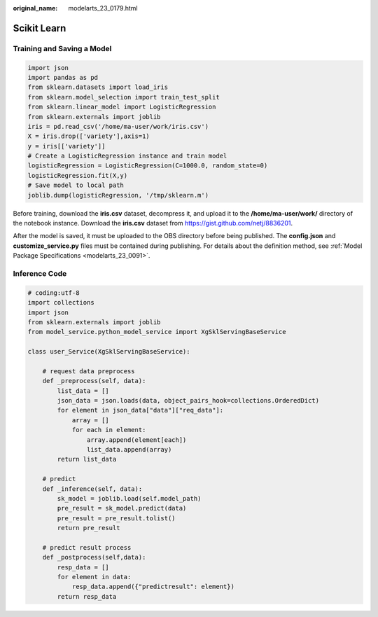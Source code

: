 :original_name: modelarts_23_0179.html

.. _modelarts_23_0179:

Scikit Learn
============

Training and Saving a Model
---------------------------

.. code-block::

   import json
   import pandas as pd
   from sklearn.datasets import load_iris
   from sklearn.model_selection import train_test_split
   from sklearn.linear_model import LogisticRegression
   from sklearn.externals import joblib
   iris = pd.read_csv('/home/ma-user/work/iris.csv')
   X = iris.drop(['variety'],axis=1)
   y = iris[['variety']]
   # Create a LogisticRegression instance and train model
   logisticRegression = LogisticRegression(C=1000.0, random_state=0)
   logisticRegression.fit(X,y)
   # Save model to local path
   joblib.dump(logisticRegression, '/tmp/sklearn.m')

Before training, download the **iris.csv** dataset, decompress it, and upload it to the **/home/ma-user/work/** directory of the notebook instance. Download the **iris.csv** dataset from https://gist.github.com/netj/8836201.

After the model is saved, it must be uploaded to the OBS directory before being published. The **config.json** and **customize_service.py** files must be contained during publishing. For details about the definition method, see :ref:`Model Package Specifications <modelarts_23_0091>`.

Inference Code
--------------

.. code-block::

   # coding:utf-8
   import collections
   import json
   from sklearn.externals import joblib
   from model_service.python_model_service import XgSklServingBaseService

   class user_Service(XgSklServingBaseService):

       # request data preprocess
       def _preprocess(self, data):
           list_data = []
           json_data = json.loads(data, object_pairs_hook=collections.OrderedDict)
           for element in json_data["data"]["req_data"]:
               array = []
               for each in element:
                   array.append(element[each])
                   list_data.append(array)
           return list_data

       # predict
       def _inference(self, data):
           sk_model = joblib.load(self.model_path)
           pre_result = sk_model.predict(data)
           pre_result = pre_result.tolist()
           return pre_result

       # predict result process
       def _postprocess(self,data):
           resp_data = []
           for element in data:
               resp_data.append({"predictresult": element})
           return resp_data
